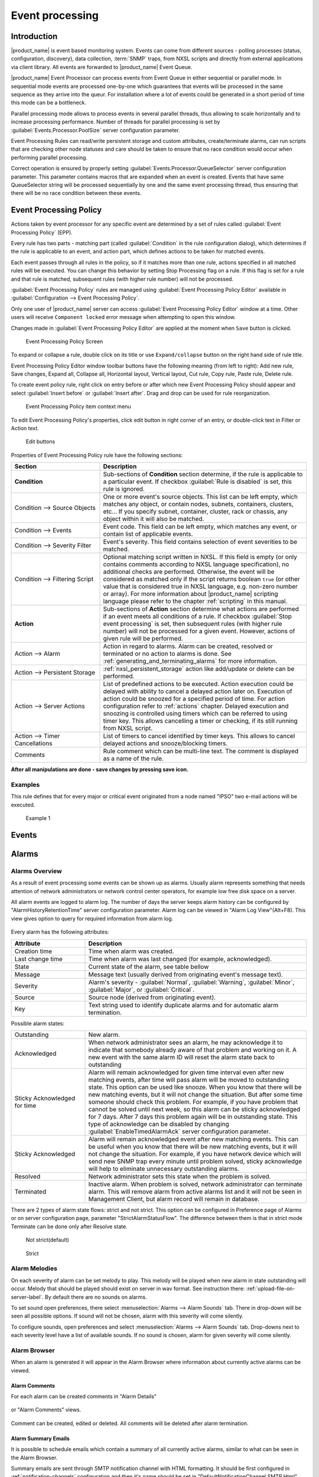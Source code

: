 .. _event-processing:

################
Event processing
################

Introduction
============

|product_name| is event based monitoring system. Events can come from different
sources - polling processes (status, configuration, discovery), data collection,
:term:`SNMP` traps, from NXSL scripts and directly from external applications
via client library. All events are forwarded to |product_name| Event Queue. 

|product_name| Event Processor can process events from Event Queue in either
sequential or parallel mode. In sequential mode events are processed one-by-one
which guarantees that events will be processed in the same sequence as they
arrive into the queur. For installation where a lot of events could be generated
in a short period of time this mode can be a bottleneck. 

Parallel processing mode allows to process events in several parallel threads,
thus allowing to scale horizontally and to increase processing performance.
Number of threads for parallel processing is set by
:guilabel:`Events.Processor.PoolSize` server configuration parameter. 

Event Processing Rules can read/write persistent storage and custom attributes,
create/terminate alarms, can run scripts that are checking other node statuses
and care should be taken to ensure that no race condition would occur when
performing parallel processing.

Correct operation is ensured by properly setting
:guilabel:`Events.Processor.QueueSelector` server configuration parameter. This
parameter contains macros that are expanded when an event is created. Events
that have same QueueSelector string will be processed sequentially by one and
the same event processing thread, thus ensuring that there will be no race
condition between these events. 


Event Processing Policy
=======================

Actions taken by event processor for any specific event are determined by a set
of rules called :guilabel:`Event Processing Policy` (EPP).

Every rule has two parts - matching part (called :guilabel:`Condition` in the
rule configuration dialog), which determines if the rule is applicable to an
event, and action part, which defines actions to be taken for matched events.

Each event passes through all rules in the policy, so if it matches more than
one rule, actions specified in all matched rules will be executed. You can
change this behavior by setting Stop Processing flag on a rule. If this flag is
set for a rule and that rule is matched, subsequent rules (with higher rule
number) will not be processed.

:guilabel:`Event Processing Policy` rules are managed using :guilabel:`Event
Processing Policy Editor` available in :guilabel:`Configuration --> Event
Processing Policy`. 

Only one user of |product_name| server can access :guilabel:`Event Processing
Policy Editor` window at a time. Other users will receive ``Component locked``
error message when attempting to open this window. 

Changes made in :guilabel:`Event Processing Policy Editor` are applied at the
moment when ``Save`` button is clicked. 

.. figure:: _images/event_processing_policy.png

   Event Processing Policy Screen

To expand or collapse a rule, double click on its title or use
``Expand/collapse`` button on the right hand side of rule title. 

Event Processing Policy Editor window toolbar buttons have the following meaning
(from left to right): Add new rule, Save changes, Expand all, Collapse all,
Horizontal layout, Vertical layout, Cut rule, Copy rule, Paste rule, Delete
rule.

To create event policy rule, right click on entry before or after which new
Event Processing Policy should appear and select :guilabel:`Insert before` or
:guilabel:`Insert after`. Drag and drop can be used for rule reorganization.

.. figure:: _images/epp_context_menu.png

  Event Processing Policy item context menu

To edit Event Processing Policy's properties, click edit button in right corner
of an entry, or double-click text in Filter or Action text. 

.. figure:: _images/epp_edit_button.png

  Edit buttons

Properties of Event Processing Policy rule have the following sections:

.. list-table::
   :widths: 30 70
   :header-rows: 1

   * - Section
     - Description
   * - **Condition**
     - Sub-sections of **Condition** section determine, if the rule is
       applicable to a particular event. If checkbox :guilabel:`Rule is
       disabled` is set, this rule is ignored.
   * - Condition --> Source Objects
     - One or more event's source objects. This list can be left empty, which
       matches any object, or contain nodes, subnets, containers, clusters,
       etc... If you specify subnet, container, cluster, rack or chassis, any
       object within it will also be matched.
   * - Condition --> Events
     - Event code. This field can be left empty, which matches any event, or
       contain list of applicable events. 
   * - Condition --> Severity Filter
     - Event's severity. This field contains selection of event severities to be
       matched.
   * - Condition --> Filtering Script
     - Optional matching script written in NXSL. If this field is empty (or only
       contains comments according to NXSL language specification), no
       additional checks are performed. Otherwise, the event will be considered
       as matched only if the script returns boolean ``true`` (or other value
       that is considered true in NXSL language, e.g. non-zero number or array).
       For more information about |product_name| scripting language please refer
       to the chapter :ref:`scripting` in this manual.
   * - **Action**
     - Sub-sections of **Action** section determine what actions are performed
       if an event meets all conditions of a rule. If checkbox :guilabel:`Stop
       event processing` is set, then subsequent rules (with higher rule number)
       will not be processed for a given event. However, actions of given rule
       will be performed. 
   * - Action --> Alarm
     - Action in regard to alarms. Alarm can be created, resolved or terminated
       or no action to alarms is done. See
       :ref:`generating_and_terminating_alarms` for more information. 
   * - Action --> Persistent Storage
     - :ref:`nxsl_persistent_storage` action like add/update or delete can be
       performed.
   * - Action --> Server Actions
     - List of predefined actions to be executed. Action execution could be
       delayed with ability to cancel a delayed action later on. Execution of
       action could be snoozed for a specified period of time. For action
       configuration refer to :ref:`actions` chapter. Delayed execution and
       snoozing is controlled using timers which can be referred to using timer
       key. This allows cancelling a timer or checking, if its still running
       from NXSL script. 
   * - Action --> Timer Cancellations
     - List of timers to cancel identified by timer keys. This allows to cancel
       delayed actions and snooze/blocking timers.
   * - Comments
     - Rule comment which can be multi-line text. The comment is displayed as a
       name of the rule.

**After all manipulations are done - save changes by pressing save icon.**

Examples
--------

This rule defines that for every major or critical event originated from a
node named "IPSO" two e-mail actions will be executed.

.. figure:: _images/EPP_rule_config_example_1.png

   Example 1


.. _events:

Events
======







.. _alarms:

Alarms
======

Alarms Overview
---------------

As a result of event processing some events can be shown up as alarms. Usually
alarm represents something that needs attention of network administrators or
network control center operators, for example low free disk space on a server.

All alarm events are logged to alarm log. The number of days the server keeps
alarm history can be configured by "AlarmHistoryRetentionTime" server
configuration parameter. Alarm log can be viewed in "Alarm Log View"(Alt+F8).
This view gives option to query for required information from alarm log. 

.. figure:: _images/alarm_log.png

Every alarm has the following attributes:

.. list-table::
   :widths: 25 75
   :header-rows: 1

   * - Attribute
     - Description
   * - Creation time
     - Time when alarm was created.
   * - Last change time
     - Time when alarm was last changed (for example, acknowledged).
   * - State
     - Current state of the alarm, see table bellow
   * - Message
     - Message text (usually derived from originating event's message text).
   * - Severity
     - Alarm's severity - :guilabel:`Normal`, :guilabel:`Warning`,
       :guilabel:`Minor`, :guilabel:`Major`, or :guilabel:`Critical`.
   * - Source
     - Source node (derived from originating event).
   * - Key
     - Text string used to identify duplicate alarms and for automatic alarm
       termination.


Possible alarm states:

.. list-table::
   :widths: 25 75

   * - Outstanding
     - New alarm.
   * - Acknowledged
     - When network administrator sees an alarm, he may acknowledge it to
       indicate that somebody already aware of that problem and working on it.
       A new event with the same alarm ID will reset the alarm state back to
       outstanding
   * - Sticky Acknowledged for time
     - Alarm will remain acknowledged for given time interval even after new
       matching events, after time will pass alarm will be moved to outstanding
       state. This option can be used like snooze. When you know that there will
       be new matching events, but it will not change the situation. But after
       some time someone should check this problem. For example, if you have
       problem that cannot be solved until next week, so this alarm can be
       sticky acknowledged for 7 days. After 7 days this problem again will be
       in outstanding state. This type of acknowledge can be disabled by changing
       :guilabel:`EnableTimedAlarmAck` server configuration parameter.
   * - Sticky Acknowledged
     - Alarm will remain acknowledged event after new matching events. This can
       be useful when you know that there will be new matching events, but it
       will not change the situation. For example, if you have network device
       which will send new SNMP trap every minute until problem solved, sticky
       acknowledge will help to eliminate unnecessary outstanding alarms.
   * - Resolved
     - Network administrator sets this state when the problem is solved.
   * - Terminated
     - Inactive alarm. When problem is solved, network administrator can
       terminate alarm. This will remove alarm from active alarms list and it
       will not be seen in Management Client, but alarm record will remain in
       database.


There are 2 types of alarm state flows: strict and not strict. This option can
be configured in Preference page of Alarms or on server configuration page,
parameter "StrictAlarmStatusFlow". The difference between them is that in strict
mode Terminate can be done only after Resolve state.



.. figure:: _images/AlarmStatesTransitionsInvokedByUser-NOTstrict.png
   :scale: 60%

   Not strict(default)


.. figure:: _images/AlarmStatesTransitionsInvokedByUser-strict.png
   :scale: 60%

   Strict

Alarm Melodies
--------------

On each severity of alarm can be set melody to play. This melody will be played
when new alarm in state outstanding will occur. Melody that should be played
should exist on server in wav format. See instruction there:
:ref:`upload-file-on-server-label`. By default there are no sounds on alarms.

To set sound open preferences, there select :menuselection:`Alarms --> Alarm
Sounds` tab. There in drop-down will be seen all possible options. If sound will
not be chosen, alarm with this severity will come silently.

To configure sounds, open preferences and select :menuselection:`Alarms -->
Alarm Sounds` tab. Drop-downs next to each severity level have a list of
available sounds. If no sound is chosen, alarm for given severity will come
silently.


.. figure:: _images/Alarm_Sound_Preferences.png

Alarm Browser
-------------

When an alarm is generated it will appear in the Alarm Browser where information
about currently active alarms can be viewed.

.. figure:: _images/alarm_browser.png

Alarm Comments
~~~~~~~~~~~~~~

For each alarm can be created comments in "Alarm Details"

.. figure:: _images/alarm_details_comments.png

or "Alarm Comments" views.

.. figure:: _images/alarm_comments.png

Comment can be created, edited or deleted. All comments will be deleted after
alarm termination.

Alarm Summary Emails
~~~~~~~~~~~~~~~~~~~~

It is possible to schedule emails which contain a summary of all currently
active alarms, similar to what can be seen in the Alarm Browser.

Summary emails are sent through SMTP notification channel with HTML formatting.
It should be first configured in :ref:`notification-channels` configuration and
then it's name should be set in "DefaultNotificationChannel.SMTP.Html" server
configuration parameter.

To enable Alarm Summary Emails it is required to configure the following server
parameters:

.. list-table::
   :widths: 25
   :header-rows: 1

   * - Name
   * - DefaultNotificationChannel.SMTP.Html
   * - EnableAlarmSummaryEmails
   * - AlarmSummaryEmailSchedule
   * - AlarmSummaryEmailRecipients


Further information on server configuration parameters can be found in
:ref:`server_configuration_parameters`.

.. _generating_and_terminating_alarms:

Generating and Terminating Alarms from EPP
------------------------------------------

To generate alarms from events, you should edit :guilabel:`Alarm` field in
appropriate rule of :guilabel:`Event Processing Policy`. Alarm configuration
dialog will look like this:

.. figure:: _images/Alarm_config.png

You should select :guilabel:`Generate new alarm` radio button to enable alarm
generation from current rule. In the :guilabel:`Message` field enter alarm's
text, and in the alarm key enter value which will be used for repeated alarms
detection and automatic alarm termination. In both fields you can use macros
described in the :ref:`event-processing-macros` section.

You can also configure sending of additional event if alarm will stay in
:guilabel:`Outstanding` state for given period of time. To enable this, enter
desired number of seconds in :guilabel:`Seconds` field, and select event to be
sent. Entering value of ``0`` for seconds will disable additional event
sending.

Alarms generated by rules can by categorised to limit what alarms can be seen by
what users. This can be done by applying a category in the :guilabel:`Alarm
Category` field, which can be created and configured in the
:ref:`alarm-category-config`.

.. _alarm-category-config:

Alarm Category Configurator
---------------------------

Alarm categories can be created and configured in the :guilabel:`Alarm Category
Configurator` which can be found in :menuselection:`Configuration --> Alarm
Category Configurator` menu:

.. figure:: _images/Alarm_category_config.png

   Alarm Category Configurator

Alarm categories provide the possibility to configure access rights for viewing
generated alarms on a per user or per group basis. When creating an alarm
category, it is possible to set the :guilabel:`Category name`,
:guilabel:`Description`.

.. figure:: _images/Alarm_category_properties.png

	Alarm Category properties

Alarm category access rights can be configured by adding users or groups to the
access list of the category in the :guilabel:`Access Control` property page.

.. figure:: _images/Alarm_category_access.png

	Alarm Category Access Control

By default, all alarms can be viewed by all users due to the :guilabel:`View all
alarms` system right being set as default to the :guilabel:`Everyone` user
group. In order to limit the viewing of alarms, this system right should be
removed and the access rights configured in the categories themselves. When the
categories have been configured, they can be applied to the necessary
:guilabel:`Event Processing Policy` rules.

If an alarm category has been applied to an :guilabel:`Event Processing Policy`
rule, it will appear in the :guilabel:`Event Processing Policy Editor` when a
rule is expanded under the :guilabel:`Action` section.

.. figure:: _images/EPP_rule_expanded.png

	Event Processing Policy expanded


Automatic Alarm Termination/Resolve
-----------------------------------

You can terminate or resolve all active alarms with given key as a reaction for
the event. To do this, select :guilabel:`Terminate alarm` radio button or
:guilabel:`Resolve alarm` radio button in alarm configuration dialog and enter
value for alarm key. For that field you can use macros described in the
:ref:`event-processing-macros` chapter.


Escalation
----------

As it was described in :ref:`generating_and_terminating_alarms` chapter there is
possibility to generate new event if alarm stay in :guilabel:`Outstanding` state
for too long. Escalation is built on this option. When alarm was generated, but
no action was done from operator in predefined time, new event can be generated
and this time email or notification (SMS, instant message) can be sent to
operator or to it's manager. This escalation process can have as many steps as
it is required.


.. _actions:

Actions
=======

In addition to alarm generation server can perform various types of actions as a
reaction to an event. Action types available in |product_name| are described in
the following sections. Each action can be separately disabled in action
configuration.

After the action is added, it can be edited to add delay time and timer key.
This option can be used to prevent notification sending in case if problem
solved quickly enough. Key is a free form string that support
:ref:`macro<event-processing-macros>` and delay is the delay time in seconds
before action is executed.

The next example shows the configuration for the situation when there is no need
to notify anyone if node went down and back up in just a minute.

.. figure:: _images/delayed_action.png


Escalation
----------

One :term:`EPP` rule can contain multiple actions with different delays. Delay
timers are canceled by other rule in case of problem resolution.

The next example shows that if node went down, then
   #. after 1 minute responsible person will be notified if the problem still
      persists
   #. after 30 minutes the support manager will be notified if the problem still
      persists
   #. after 1 hour the IT manager will be notified if the problem still persists

.. figure:: _images/delayed_action_escalation.png

Action types
------------

Execute command on management server
~~~~~~~~~~~~~~~~~~~~~~~~~~~~~~~~~~~~

Executes provided command on server node. Check that user under which
:file:`netxmsd` process run has permission to run this command.

.. _action-remote-execute:

Execute command on remote node
~~~~~~~~~~~~~~~~~~~~~~~~~~~~~~

Executes provided command name defined in this nodes agent configuration file.
To this command can be given parameters in format: ``commandName param1 param2
param3...`` Check that user under which :file:`nxagentd` process run has
permission to run this command.

As the :guilabel:`Remote Host` can be used hostname or object name(int format:
``@objectName``). Second option allows action execution on node behind proxy.

Send e-mail
~~~~~~~~~~~

Send email to one or more recipients. Multiple recipients can be separated by
semicolons. Required server configuration parameters to send emails:
``SMTPFromAddr``, ``SMTPFromName``, ``SMTPRetryCount``, ``SMTPServer``. For
detailed description of parameters check :ref:`server_configuration_parameters`.

In message text can be used :ref:`event-processing-macros`.

Send notification
~~~~~~~~~~~~~~~~~

Send notification, e.g. SMS, to one or more recipients. Multiple recipients can
be separated by semicolons. Server will use :ref:`notification-channels` for
actual message sending.

In message text can be used :ref:`event-processing-macros`.

Execute NXSL script
~~~~~~~~~~~~~~~~~~~

This action executes script form scrip library. In action configuration should
be defined name of script. Information about scripting and library can be found
:ref:`there<scripting>`.


.. _forward_events:

Forward event
~~~~~~~~~~~~~

|product_name| does not support configuration synchronization between two
|product_name| servers(Distributed Monitoring). But it is possible to forward
events from one server to another. This option allow synchronize events between
servers but there are some limitation.


Configuration
^^^^^^^^^^^^^

Source server configuration:
  1. Create new action of type "forward event" - it will have destination server
     address property.
  2. Create a rule in event processing policy with filter for events you want to
     forward and add forwarding action as action.

Destination server configuration:
  1. Enable EnableISCListener and ReceiveForwardedEvents in server configuration.
  2. Open port 4702.
  3. Check that receiving server have all events as on a sending server


Limitation
^^^^^^^^^^

Limitations of event forwarding:
  1. Event template with same event code or event name must exist on recipient
     server
  2. Node object with same IP address as event's source node's address must
     exist on recipient server
  3. Does not work with zones

Events not met these conditions are discarded. It is possible to check if and
why incoming events are discarded by turning on level 5 debug on receiving
server.

There can be used one of two options if it is required to disable polling of
sender server nodes on recipient server: disable all polling protocols or
unmanage nodes. Chose  depends on how you wish to see node's status. For
unmanaged node, it always be "unmanaged", regardless of active alarms. If you
disable polling, node's status will be "unknown" unless there will be active
alarms for that node - in that case node's status will change to severity of
most critical alarm.


.. _notification-channels:

Notification channels
---------------------

|product_name| supports concept of notification channel drivers to provide SMS
and instant message sending functionality. Role of notification channel driver
is to provide level of abstraction on top of different notification sending
mechanisms and uniform notification sending interface for server core. It is
possible to set up and use several notification channels.

Configuration of notification channels is done in :menuselection:`Configuration
--> Notification channels`.

.. figure:: _images/notification_channel_properties.png

Notification channel driver parameters are specified in :guilabel:`Driver
configuration` input field. Each parameter is given on a separate line in
format: :guilabel:`parameter_name=parameter_value`. Meaning of parameters is
driver dependent and described separately for each driver. It a parameter is not
given, it's default value will be used.

Once notification channel is created is is seen in channel list with green or
read square next to the name - it is channel status identifier. It should be
green if driver initialization was successful or read in other cases.
:guilabel:`Status` column displays last sent attempt status and :guilabel:`Error
message` column provide more information about driver initialization or sending
error.

.. figure:: _images/notification_channels.png


Drivers
~~~~~~~

The following drivers are provided by default with |product_name| installation:

.. list-table::
   :class: longtable
   :widths: 25 75
   :header-rows: 1

   * - Driver
     - Description
   * - AnySMS
     - SMS driver for any-sms.biz service (`<http://any-sms.biz>`_).
       Configuration parameters:

       * login (default: user)
       * password (default: password)
       * sender (default: NETXMS)
       * gateway (default: 28)

   * - DBTable
     - This driver saves notifications to a database. Configuration parameters:

       * DBDriver (default: sqlite.ddr)
       * DBName (default: netxms)
       * DBLogin (default: netxms)
       * DBPassword
       * DBServer (default: localhost)
       * DBSchema
       * MaxMessageLength (default: 255)
       * MaxNumberLength (default: 32)
       * QueryTemplate

   * - Dummy
     - Dummy driver for debugging purposes. Does not send any actual
       notifications and only logs them to server log file. This driver has no
       configuration parameters. It is necessary to set debug level to
       :guilabel:`debug=6` or higher to get records in the log file.

   * - Google chat
     - Driver to send notifications to Google charts. You need to create
       `incoming web hook first
       <https://developers.google.com/chat/how-tos/webhooks>`_. Each web hook
       have it’s own URL, you can either put it as recipient, or setup mapping
       in notification channel configuration.
       
       Mapping is done in the section "Rooms". 
      
       Example:

       .. code-block:: cfg

            [Rooms]
            RoomName=URL
            AnotherRoomName=URL

   * - GSM
     - Driver for serial or USB attached GSM modems with support for standard
       GSM AT command set. Configuration parameters:

       * BlockSize (default: 8)
       * DataBits (default: 8)
       * Parity (default: n)
       * Port (default: COM1: on Windows platforms, /dev/ttyS0 on other
         platforms)
       * Speed (default: 9600)
       * StopBits (default: 1)
       * TextMode (1 - text mode, 0 - PDU mode, default: 1)
       * UseQuotes (1 - use quotes, 0 - do not use quotes, default: 1)
       * WriteDelay (default: 100)

   * - Kannel
     - Driver for Kannel SMS gateway (`<http://www.kannel.org>`_). Configuration
       parameters:

       * login (default: user)
       * password (default: password)
       * host (default: 127.0.0.1)
       * port (default: 13001)

   * - MicrosoftTeams
     - Notification channel driver for Microsoft Teams. Configuration
       parameters:

       * ThemeColor - team color in RGB, default: FF6A00 (optional parameter)
       * UseMessageCards - flag if message cards should be used, default: no
         (optional parameter)

       Optional configuration section "Channels" should contain list of channels
       in the following format: channelName=URL, where channelName is an
       arbitrary name later used as recipient in action configuration. More
       information about setting up the URL of incoming webhook available `there
       <https://docs.microsoft.com/en-us/microsoftteams/platform/webhooks-and-connectors/how-to/connectors-using#setting-up-a-custom-incoming-webhook>`_

       .. code-block:: cfg

            #config example
            ThemeColor=FF6A00
            UseMessageCards = false

            [Channels]
            Channel=URL
            AnotherChannel=URL

       MsTeams requires 2 fields in action configuration:

       * Recipient name - channel name defined in :guilabel:`Channels` section
         or incoming webhook URL
       * Message - message to be sent

   * - MQTT
     - Driver for sending messages to MQTT broker. Sending is done by
       |product_name| server process. When sending, MQTT topic is specified in
       recipient field, value in message body field. Configuration parameters:

       * hostname (default: 127.0.0.1)
       * port (defalut: 1883)
       * login 
       * password 

   * - MyMobile
     - SMS driver for MyMobile API gateways. Configuration parameters:

       * username
       * password

   * - Nexmo
     - SMS driver for Nexmo gateway. Configuration parameters:

       * apiKey (default: key)
       * apiSecret (default: secret)
       * from (default: NetXMS)

   * - NXAgent
     - Similar to gsm.ncd, but sending is done via GSM modem, attached to
       |product_name| agent. Configuration parameters:

       * hostname (default localhost)
       * port (default: 4700)
       * timeout (seconds, default: 30)
       * secret
       * encryption - optional parameter. Encryption policy:

            0 = Encryption disabled;

            1 = Encrypt connection only if agent requires encryption;

            2 = Encrypt connection if agent supports encryption;

            3 = Force encrypted connection;

       * keyFile - optional parameter. Specify server's key file, if not
         specified will take default path.

   * - Portech
     - Driver for Portech MV-372 and MV-374 GSM gateways
       (`<https://www.portech.com.tw/p3-product1_1.asp?Pid=14>`_). Configuration
       parameters:

       * host (default: 10.0.0.1)
       * secondaryHost
       * login (default: admin)
       * password (default: admin)
       * mode (PDU or TEXT, default: PDU)

   * - Shell
     - Driver executes shell commands on the server. Configuration parameter:

       * Command

       In the command ${recipient}, ${subject} and ${text} macros will be
       correspondingly replaced with values of recipient, subject and text. 

   * - Slack
     - Driver for slack.com service. Configuration parameters:

       * url
       * username

   * - SMSEagle
     - Driver for SMSEagle Hardware SMS Gateway. Configuration parameters:

       * host (default: 127.0.0.1)
       * port (defalut: 80)
       * login (default: user)
       * password (default: password)
       * https (1 - use https, 0 - do not use https)

   * - SMTP
     - Driver to send notifications using SMTP protocol. Encryption and
       authentication are supported. Driver is using libcurl library to send
       emails. Mail encoding is always utf8. 

       * FromAddr (default: netxms@localhost)
       * FromName (default: NetXMS Server)
       * IsHTML (no - do not use HTML, yes - use HTML; default: no)
       * Login (default: none)
       * Password (default: none). Passwords encrypted by
         :ref:`nxencpasswd-tools-label` are supported. If password provided by
         your email service is 44- or 88-character base64 string, it will be
         interpreted as a password encrypted by ``nxencpasswd``, in this case
         encrypt password provided by your email service with ``nxencpasswd``.
       * Port (default: 465 if TLSMode=TLS, 25 otherwise))
       * Server (default: localhost)
       * TLSMode (NONE - No TLS (default), TLS - Enforced TLS, STARTTLS -
         Opportunistic TLS)

   * - SNMPTrap
     - Driver to send notifications as SNMP traps. Driver configuration
       parameters:

       * Community (default: public)
       * Port (default: 162)
       * ProtocolVersion (possible values: 1, 2c, 3; default: 2c)

       Driver configuration parameters applicable to SNMP v3 only:

       * AuthMethod (possible values: none, sha1, sha224, sha256, sha384,
         sha512; default: none)
       * AuthPassword
       * PrivMethod (possible values: none, aes, des; default: none)
       * PrivPassword
       * UseInformRequest (default: false) 
       * UserName (default: netxms)

       Raden Solutions has IANA assigned Private Enterprise Number (57163).
       MIB files defining the OIDs (RADENSOLUTIONS-SMI.txt and NETXMS-MIB.txt)
       are included with |product_name| server. It's also possible to use custom 
       OIDs by setting the following driver configuration parameters:

       * AdditionalDataFieldID (default: .1.3.6.1.4.1.57163.1.1.6.0)
       * AlarmKeyFieldID (default: .1.3.6.1.4.1.57163.1.1.5.0)
       * MessageFieldID (default: .1.3.6.1.4.1.57163.1.1.3.0)
       * SeverityFieldID (default: .1.3.6.1.4.1.57163.1.1.2.0)
       * SourceFieldID (default: .1.3.6.1.4.1.57163.1.1.1.0)
       * TimestampFieldID (default: .1.3.6.1.4.1.57163.1.1.4.0)
       * TrapID (default: .1.3.6.1.4.1.57163.1.0.1)

       Recipient's address should contain host name or IP address the trap is sent to. 
       Message and subject are sent as separate fields (MessageFieldID and 
       AdditionalDataFieldID) in the trap message. 
       In addition to that, if subject contains semicolon-separated key=value 
       pairs or JSON and the key is from below list, additional fields 
       with these values will be added to trap message. List of supported keys:
      
        * key         - alarm key
        * source      - source object name
        * severity    - event severity (integer in range 0..4)
        * timestamp   - original even timestamp as UNIX time

       E.g. subject could be ``key=%K;source=%n;severity=%s;timestamp=%T``. 
       Subject field could be generated using NXSL script that is called using 
       ``%[script_name]`` macro. This is convenient for generating JSON. 
       
       JSON data can have more fields in addition to the above mentioned, this
       allows to send more information in the trap. 

   * - Telegram
     - Notification channel driver for Telegram messenger. Configuration
       parameters:

       * AuthToken
       * DisableIPv4 - ``true`` to disable IPv4 usage
       * DisableIPv6 - ``true`` to disable IPv6 usage
       * ParseMode - Text formatting style: ``Markdown``, ``HTML`` or
         ``MarkdownV2``. See Telegram API documentation on formatting syntax:
         https://core.telegram.org/bots/api#formatting-options
       * Proxy - proxy url or ip or full configuration if format
         [scheme]://[login:password]@IP:[PORT]
       * ProxyPort - proxy port
       * ProxyType - proxy type: ``http``, ``https``, ``socks4``, ``socks4a``,
         ``socks5`` or ``socks5h``
       * ProxyUser - proxy user name
       * ProxyPassword - proxy user password

       Only AuthToken field is mandatory field all others are optional.

       It is necessary to create a telegram bot that |product_name| server will
       use to send messages. In order to create a new bot it's necessary to talk
       to BotFather and get bot authentication token (AUTH_TOKEN). Set
       authentication token in notification channel configuration, e.g.:
       ``AuthToken=1234567890:jdiAiwdisUsWjvKpDenAlDjuqpx``

       The bot can:

       * Have a private chat with another Telegram user
       * Participate a group
       * Be channel admin

       Telegram's bot can't initiate conversations with users in a private chat
       or a group. A user must either add bot to a group or send a private
       message to the bot first.

       Chat, group or channel is identified by ID or name (without @ prefix).
       For private chats only users who configured a Username can be identified
       by name (without @ prefix). |product_name| stores the correspondence
       between ID and name when the bot receives a message in chat or group
       (|product_name| server should be running a that moment). If group,
       channel name or username is changed, it's necessary to send any message
       to the bot so new correspondence could be stored.

       Telegram notification channel requires 2 fields in action configuration:

       * Recipient name - It could be name (of a group, channel or username,
         without @ prefix) or ID of group, channel or chat.
       * Message - text that should be sent

       If you want to use ID to identify a recipient, you can get it by opening
       Telegram API URL in your browser, e.g.
       https://api.telegram.org/bot1234567890:jdiAiwdisUsWjvKpDenAlDjuqpx/getUpdates
       After sending a message to the bot or adding it to a group you should see
       chat id there. You might need to temporary deconfigure Telegram
       notification channel, otherwise if |product_name| server is running, it
       will read data from Telegram API first.


   * - Text2Reach
     - Driver for Text2Reach.com service (`<http://www.text2reach.com>`_).
       Configuration parameters:

       * apikey (default: apikey)
       * from (default: from)
       * unicode (1 or 0, default: 1)
       * blacklist (1 or 0, default: 0)

   * - TextFile
     - Notification driver that writes messages to text file. Configuration
       parameter:

       * OutputFile - path to file.

   * - Twilio
     - Driver for Twilio.com service (`<http://www.twilio.com>`_). Configuration
       parameters:

       * CallerId - caller ID
       * SID - account SID (for authentication)
       * Token - account security token (for authentication)
       * Voice - voice to be used for Text To Speech (man, woman, alice, or any
         of the Amazon Polly voices. See here for more information
         https://www.twilio.com/docs/voice/twiml/say#voice)
       * UseTTS - true/false, enable or disable Text To Speech (default is
         false)

   * - WebSMS
     - Driver for websms.ru service (`<https://websms.ru>`_). Configuration
       parameters:

       * login (default: user)
       * password (default: password)
       * m_fromPhone

   * - XMPP
     - Driver for XMPP/Jabber messages. Configuration parameters:

       * Server (default: localhost)
       * Port (default: user)
       * Login - may or may not contain XMPP domainpart. If no domainpart is
         specified server name will be added to login. (default:
         netxms@localhost)  
       * m_fromPhone (default: 5222)


.. _nxsl_persistent_storage:

NXLS Persistent Storage
=======================

NXSL
----

There are 2 functions:
    - ReadPersistentStorage("key") - read value by key
    - WritePersistentStorage("key", "value") - insert or update value by key. If
      value will be empty - variable will be deleted.

View
----

:guilabel:`Persistent Storage` view (:menuselection:`Configuration -->
Persistent Storage`) provide information about current state of Persistent
Storage variables.

.. figure:: _images/pstorage.png

.. _event-processing-macros:

Macros for Event Processing
===========================

On various stages of event processing you may need to use macros to include
information like event source, severity, or parameter in your event texts,
alarms, or actions. You may use the following macros to accomplish this:

.. list-table::
   :header-rows: 1
   :class: longtable

   * - Macro
     - Description
   * - ``%a``
     - IP address of event source object.
   * - ``%A``
     - Alarm's text. This macro is populated when creating, resolving or
       terminating alarm in EPP rule. Macro is available in that EPP rule for
       persistent storage and server action and in subsequent EPP rules.
       
       .. versionchanged:: 3.8.314
       In previous version this macro was available only withing given EPP rule. 
   * - ``%c``
     - Event's code.
   * - ``%C``
     - Comment of event source object. 

       .. versionadded:: 4.4.3
   * - ``%D``
     - Comment of Data Collection Item (only for threshold violation events)
       
       .. versionadded:: 4.4.3
   * - ``%E``
     - List of comma-separated user tags associated with the event.     
   * - ``%g``
     - Globally unique identifier (GUID) of event source object.
   * - ``%i``
     - Unique ID of event source object in hexadecimal form. Always prefixed
       with 0x and contains exactly 8 digits (for example 0x000029AC).
   * - ``%I``
     - Unique ID of event source object in decimal form.
   * - ``%K``
     - Alarm's key (can be used only in actions to put text of alarm from the
       same event processing policy rule).
   * - ``%L``
     - Alias of event source object.
       
       .. versionadded:: 4.4.3
   * - ``%m``
     - Event's message text (meaningless in event template).
   * - ``%M``
     - Custom message text. Can be set in filtering script by setting
       ``CUSTOM_MESSAGE`` variable.
   * - ``%n``
     - Name of event source object. Name of interface when interface name is
       generated using macros.
   * - ``%N``
     - Event's name.
   * - ``%s``
     - Event's severity code as number. Possible values are:

         - 0 - :guilabel:`Normal`
         - 1 - :guilabel:`Warning`
         - 2 - :guilabel:`Minor`
         - 3 - :guilabel:`Major`
         - 4 - :guilabel:`Critical`
   * - ``%S``
     - Event's severity code as text.
   * - ``%t``
     - Event's timestamp is a form day-month-year hour:minute:second.
   * - ``%T``
     - Event's timestamp as a number of seconds since epoch (as returned by
       `time() <http://linux.die.net/man/2/time>`_ function).
   * - ``%v``
     - |product_name| server's version.
   * - ``%z``
     - Zone UIN of event source object.
   * - ``%Z``
     - Zone name of event source object.
   * - ``%[name]``
     - Value returned by script. You should specify name of the script from
       script library. It's possible to specify script entry point separating it
       by ``/``, e.g. to call a function named ``calculate``:
       ``%[name/calculate]``. Script parameters can be specified in brackets,
       e.g.: ``%[name(123,"A textual parameter")]``
   * - ``%{name}``
     - Value of custom attribute.
   * - ``%{name:default_value}``
     - Value of custom attribute. If such custom attribute does not exists on a
       particular node, ``default_value`` is taken. If custom attribute exists,
       but has empty value, this empty value is taken (if this macro is used in
       a place where its value is converted to numeric value - e.g. as
       threshold value for a numeric DCI - then empty value will be converted to
       0).
   * - ``%<name>``
     - Event's parameter with given name.
   * - ``%<{format-specifier}name>``
     - Formatted event's parameter with given name. This is applicable to DCI
       value and threshold value parameters. ``format-specifier`` is
       comma-separated list supporting the following options:

         - ``units`` - add measurement units from DCI's properties. For
           :guilabel:`Epoch` time and :guilabel:`Uptime` this will also convert
           the value.  
         - ``u`` - same as ``units``
         - ``multipliers`` - display values with multipliers (e.g. 1230000
           becomes 1.23 M)
         - ``m`` - same as ``multipliers``
   * - ``%1`` - ``%99``
     - Event's parameter number 1 .. 99.
   * - ``%%``
     - Insert ``%`` character.

If you need to insert special characters (like carriage return) you can use the
following notations:

+--------+--------------------------------+
| Char   | Description                    |
+========+================================+
| ``\t`` | Tab Character (0x09)           |
+--------+--------------------------------+
| ``\n`` | New line, CR/LF character pair |
+--------+--------------------------------+
| ``\\`` | Backslash character            |
+--------+--------------------------------+
